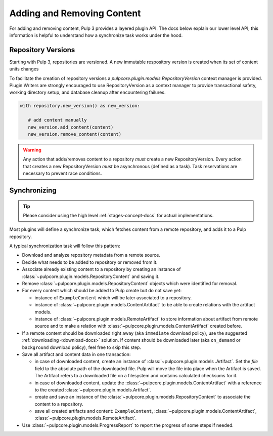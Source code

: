 Adding and Removing Content
===========================

For adding and removing content, Pulp 3 provides a layered plugin API. The docs below explain our
lower level API; this information is helpful to understand how a synchronize task works under the
hood.

Repository Versions
-------------------

Starting with Pulp 3, repositories are versioned. A new immutable respository version is created
when its set of content units changes

To facilitate the creation of repository versions a
`pulpcore.plugin.models.RepositoryVersion` context manager is provided. Plugin Writers are
strongly encouraged to use RepositoryVersion as a context manager to provide transactional safety,
working directory setup, and database cleanup after encountering failures.

.. code-block:: python

     with repository.new_version() as new_version:

        # add content manually
        new_version.add_content(content)
        new_version.remove_content(content)

.. warning::

    Any action that adds/removes content to a repository *must* create a new RepositoryVersion.
    Every action that creates a new RepositoryVersion *must* be asynchronous (defined as a task).
    Task reservations are necessary to prevent race conditions.

.. _sync-docs:

Synchronizing
-------------

.. tip::

    Please consider using the high level :ref:`stages-concept-docs` for actual implementations.

Most plugins will define a synchronize task, which fetches content from a remote repository, and
adds it to a Pulp repository.

A typical synchronization task will follow this pattern:

* Download and analyze repository metadata from a remote source.
* Decide what needs to be added to repository or removed from it.
* Associate already existing content to a repository by creating an instance of
  :class:`~pulpcore.plugin.models.RepositoryContent` and saving it.
* Remove :class:`~pulpcore.plugin.models.RepositoryContent` objects which were identified for
  removal.
* For every content which should be added to Pulp create but do not save yet:

  * instance of ``ExampleContent`` which will be later associated to a repository.
  * instance of :class:`~pulpcore.plugin.models.ContentArtifact` to be able to create relations with
    the artifact models.
  * instance of :class:`~pulpcore.plugin.models.RemoteArtifact` to store information about artifact
    from remote source and to make a relation with :class:`~pulpcore.plugin.models.ContentArtifact`
    created before.

* If a remote content should be downloaded right away (aka ``immediate`` download policy), use
  the suggested  :ref:`downloading <download-docs>` solution. If content should be downloaded
  later (aka ``on_demand`` or ``background`` download policy), feel free to skip this step.
* Save all artifact and content data in one transaction:

  * in case of downloaded content, create an instance of
    :class:`~pulpcore.plugin.models .Artifact`. Set the `file` field to the
    absolute path of the downloaded file. Pulp will move the file into place
    when the Artifact is saved. The Artifact refers to a downloaded file on a
    filesystem and contains calculated checksums for it.
  * in case of downloaded content, update the :class:`~pulpcore.plugin.models.ContentArtifact` with
    a reference to the created :class:`~pulpcore.plugin.models.Artifact`.
  * create and save an instance of the :class:`~pulpcore.plugin.models.RepositoryContent` to
    associate the content to a repository.
  * save all created artifacts and content: ``ExampleContent``,
    :class:`~pulpcore.plugin.models.ContentArtifact`,
    :class:`~pulpcore.plugin.models.RemoteArtifact`.

* Use :class:`~pulpcore.plugin.models.ProgressReport` to report the progress of some steps if needed.
